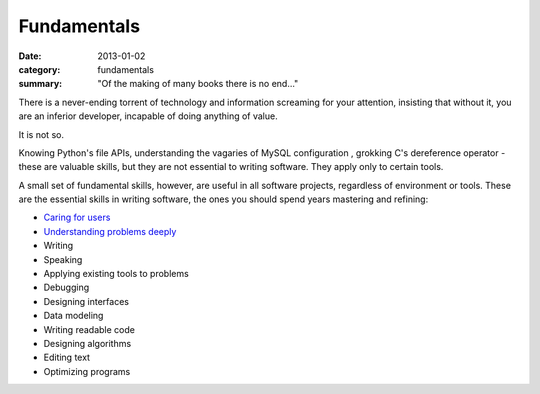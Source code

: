 Fundamentals
============

:date: 2013-01-02
:category: fundamentals
:summary: "Of the making of many books there is no end..."

There is a never-ending torrent of technology and information screaming for
your attention, insisting that without it, you are an inferior developer,
incapable of doing anything of value.

It is not so.

Knowing Python's file APIs, understanding the vagaries of MySQL configuration ,
grokking C's dereference operator - these are valuable skills, but they are not
essential to writing software. They apply only to certain tools.

A small set of fundamental skills, however, are useful in all software projects,
regardless of environment or tools. These are the essential skills in writing
software, the ones you should spend years mastering and refining:

* `Caring for users`_
* `Understanding problems deeply`_
* Writing
* Speaking
* Applying existing tools to problems
* Debugging
* Designing interfaces
* Data modeling
* Writing readable code
* Designing algorithms
* Editing text
* Optimizing programs

.. _Caring for users: /caring-for-users.html
.. _Understanding problems deeply: /understanding-problems.html
